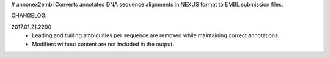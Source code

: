 # annonex2embl
Converts annotated DNA sequence alignments in NEXUS format to EMBL submission files.

CHANGELOG:

2017.01.21.2200
    - Leading and trailing ambiguities per sequence are removed while 
      maintaining correct annotations.
    - Modifiers without content are not included in the output.

